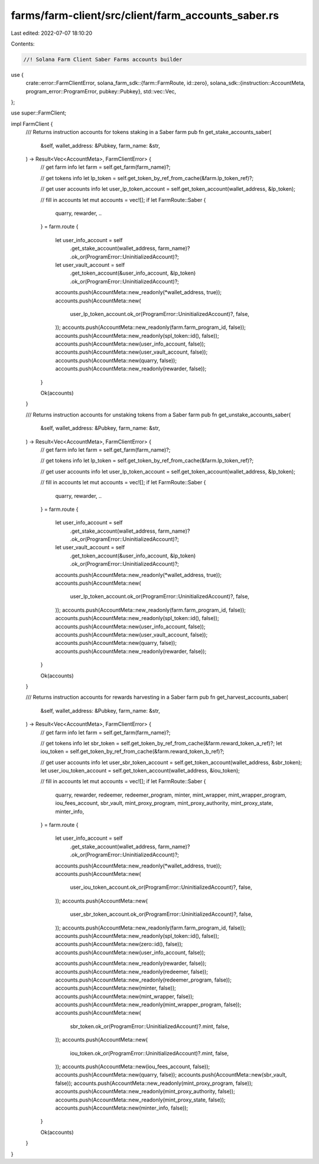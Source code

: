 farms/farm-client/src/client/farm_accounts_saber.rs
===================================================

Last edited: 2022-07-07 18:10:20

Contents:

.. code-block:: rs

    //! Solana Farm Client Saber Farms accounts builder

use {
    crate::error::FarmClientError,
    solana_farm_sdk::{farm::FarmRoute, id::zero},
    solana_sdk::{instruction::AccountMeta, program_error::ProgramError, pubkey::Pubkey},
    std::vec::Vec,
};

use super::FarmClient;

impl FarmClient {
    /// Returns instruction accounts for tokens staking in a Saber farm
    pub fn get_stake_accounts_saber(
        &self,
        wallet_address: &Pubkey,
        farm_name: &str,
    ) -> Result<Vec<AccountMeta>, FarmClientError> {
        // get farm info
        let farm = self.get_farm(farm_name)?;

        // get tokens info
        let lp_token = self.get_token_by_ref_from_cache(&farm.lp_token_ref)?;

        // get user accounts info
        let user_lp_token_account = self.get_token_account(wallet_address, &lp_token);

        // fill in accounts
        let mut accounts = vec![];
        if let FarmRoute::Saber {
            quarry, rewarder, ..
        } = farm.route
        {
            let user_info_account = self
                .get_stake_account(wallet_address, farm_name)?
                .ok_or(ProgramError::UninitializedAccount)?;
            let user_vault_account = self
                .get_token_account(&user_info_account, &lp_token)
                .ok_or(ProgramError::UninitializedAccount)?;

            accounts.push(AccountMeta::new_readonly(*wallet_address, true));
            accounts.push(AccountMeta::new(
                user_lp_token_account.ok_or(ProgramError::UninitializedAccount)?,
                false,
            ));
            accounts.push(AccountMeta::new_readonly(farm.farm_program_id, false));
            accounts.push(AccountMeta::new_readonly(spl_token::id(), false));
            accounts.push(AccountMeta::new(user_info_account, false));
            accounts.push(AccountMeta::new(user_vault_account, false));
            accounts.push(AccountMeta::new(quarry, false));
            accounts.push(AccountMeta::new_readonly(rewarder, false));
        }

        Ok(accounts)
    }

    /// Returns instruction accounts for unstaking tokens from a Saber farm
    pub fn get_unstake_accounts_saber(
        &self,
        wallet_address: &Pubkey,
        farm_name: &str,
    ) -> Result<Vec<AccountMeta>, FarmClientError> {
        // get farm info
        let farm = self.get_farm(farm_name)?;

        // get tokens info
        let lp_token = self.get_token_by_ref_from_cache(&farm.lp_token_ref)?;

        // get user accounts info
        let user_lp_token_account = self.get_token_account(wallet_address, &lp_token);

        // fill in accounts
        let mut accounts = vec![];
        if let FarmRoute::Saber {
            quarry, rewarder, ..
        } = farm.route
        {
            let user_info_account = self
                .get_stake_account(wallet_address, farm_name)?
                .ok_or(ProgramError::UninitializedAccount)?;
            let user_vault_account = self
                .get_token_account(&user_info_account, &lp_token)
                .ok_or(ProgramError::UninitializedAccount)?;

            accounts.push(AccountMeta::new_readonly(*wallet_address, true));
            accounts.push(AccountMeta::new(
                user_lp_token_account.ok_or(ProgramError::UninitializedAccount)?,
                false,
            ));
            accounts.push(AccountMeta::new_readonly(farm.farm_program_id, false));
            accounts.push(AccountMeta::new_readonly(spl_token::id(), false));
            accounts.push(AccountMeta::new(user_info_account, false));
            accounts.push(AccountMeta::new(user_vault_account, false));
            accounts.push(AccountMeta::new(quarry, false));
            accounts.push(AccountMeta::new_readonly(rewarder, false));
        }

        Ok(accounts)
    }

    /// Returns instruction accounts for rewards harvesting in a Saber farm
    pub fn get_harvest_accounts_saber(
        &self,
        wallet_address: &Pubkey,
        farm_name: &str,
    ) -> Result<Vec<AccountMeta>, FarmClientError> {
        // get farm info
        let farm = self.get_farm(farm_name)?;

        // get tokens info
        let sbr_token = self.get_token_by_ref_from_cache(&farm.reward_token_a_ref)?;
        let iou_token = self.get_token_by_ref_from_cache(&farm.reward_token_b_ref)?;

        // get user accounts info
        let user_sbr_token_account = self.get_token_account(wallet_address, &sbr_token);
        let user_iou_token_account = self.get_token_account(wallet_address, &iou_token);

        // fill in accounts
        let mut accounts = vec![];
        if let FarmRoute::Saber {
            quarry,
            rewarder,
            redeemer,
            redeemer_program,
            minter,
            mint_wrapper,
            mint_wrapper_program,
            iou_fees_account,
            sbr_vault,
            mint_proxy_program,
            mint_proxy_authority,
            mint_proxy_state,
            minter_info,
        } = farm.route
        {
            let user_info_account = self
                .get_stake_account(wallet_address, farm_name)?
                .ok_or(ProgramError::UninitializedAccount)?;

            accounts.push(AccountMeta::new_readonly(*wallet_address, true));
            accounts.push(AccountMeta::new(
                user_iou_token_account.ok_or(ProgramError::UninitializedAccount)?,
                false,
            ));
            accounts.push(AccountMeta::new(
                user_sbr_token_account.ok_or(ProgramError::UninitializedAccount)?,
                false,
            ));
            accounts.push(AccountMeta::new_readonly(farm.farm_program_id, false));
            accounts.push(AccountMeta::new_readonly(spl_token::id(), false));
            accounts.push(AccountMeta::new(zero::id(), false));
            accounts.push(AccountMeta::new(user_info_account, false));

            accounts.push(AccountMeta::new_readonly(rewarder, false));
            accounts.push(AccountMeta::new_readonly(redeemer, false));
            accounts.push(AccountMeta::new_readonly(redeemer_program, false));
            accounts.push(AccountMeta::new(minter, false));
            accounts.push(AccountMeta::new(mint_wrapper, false));
            accounts.push(AccountMeta::new_readonly(mint_wrapper_program, false));
            accounts.push(AccountMeta::new(
                sbr_token.ok_or(ProgramError::UninitializedAccount)?.mint,
                false,
            ));
            accounts.push(AccountMeta::new(
                iou_token.ok_or(ProgramError::UninitializedAccount)?.mint,
                false,
            ));
            accounts.push(AccountMeta::new(iou_fees_account, false));
            accounts.push(AccountMeta::new(quarry, false));
            accounts.push(AccountMeta::new(sbr_vault, false));
            accounts.push(AccountMeta::new_readonly(mint_proxy_program, false));
            accounts.push(AccountMeta::new_readonly(mint_proxy_authority, false));
            accounts.push(AccountMeta::new_readonly(mint_proxy_state, false));
            accounts.push(AccountMeta::new(minter_info, false));
        }

        Ok(accounts)
    }
}


